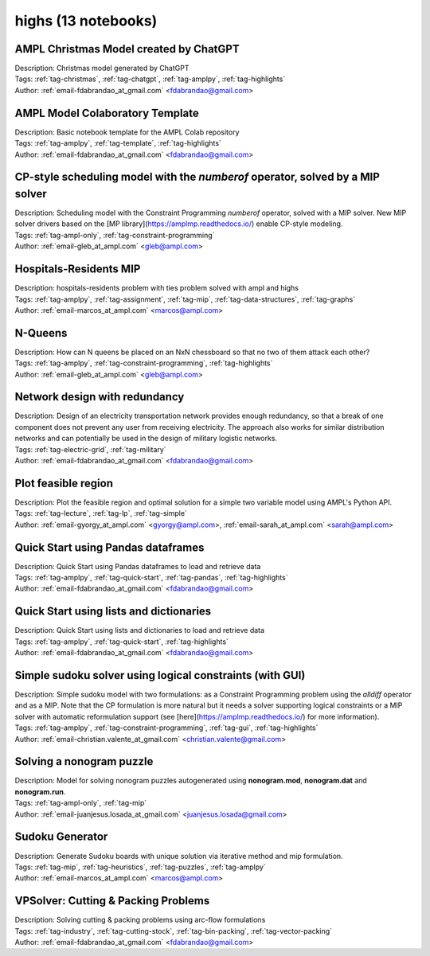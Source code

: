 .. _module-highs:

highs (13 notebooks)
====================

AMPL Christmas Model created by ChatGPT
^^^^^^^^^^^^^^^^^^^^^^^^^^^^^^^^^^^^^^^

.. image:: https://img.shields.io/badge/github-%23121011.svg?logo=github
    :target: https://github.com/ampl/amplcolab/blob/master/authors/fdabrandao/chatgpt/christmas.ipynb
    :alt: christmas.ipynb
    
.. image:: https://colab.research.google.com/assets/colab-badge.svg
    :target: https://colab.research.google.com/github/ampl/amplcolab/blob/master/authors/fdabrandao/chatgpt/christmas.ipynb
    :alt: Open In Colab
    
.. image:: https://kaggle.com/static/images/open-in-kaggle.svg
    :target: https://kaggle.com/kernels/welcome?src=https://github.com/ampl/amplcolab/blob/master/authors/fdabrandao/chatgpt/christmas.ipynb
    :alt: Kaggle
    
.. image:: https://assets.paperspace.io/img/gradient-badge.svg
    :target: https://console.paperspace.com/github/ampl/amplcolab/blob/master/authors/fdabrandao/chatgpt/christmas.ipynb
    :alt: Gradient
    
.. image:: https://studiolab.sagemaker.aws/studiolab.svg
    :target: https://studiolab.sagemaker.aws/import/github/ampl/amplcolab/blob/master/authors/fdabrandao/chatgpt/christmas.ipynb
    :alt: Open In SageMaker Studio Lab
    

| Description: Christmas model generated by ChatGPT
| Tags: :ref:`tag-christmas`, :ref:`tag-chatgpt`, :ref:`tag-amplpy`, :ref:`tag-highlights`
| Author: :ref:`email-fdabrandao_at_gmail.com` <fdabrandao@gmail.com>

AMPL Model Colaboratory Template
^^^^^^^^^^^^^^^^^^^^^^^^^^^^^^^^

.. image:: https://img.shields.io/badge/github-%23121011.svg?logo=github
    :target: https://github.com/ampl/amplcolab/blob/master/template/colab.ipynb
    :alt: colab.ipynb
    
.. image:: https://colab.research.google.com/assets/colab-badge.svg
    :target: https://colab.research.google.com/github/ampl/amplcolab/blob/master/template/colab.ipynb
    :alt: Open In Colab
    
.. image:: https://kaggle.com/static/images/open-in-kaggle.svg
    :target: https://kaggle.com/kernels/welcome?src=https://github.com/ampl/amplcolab/blob/master/template/colab.ipynb
    :alt: Kaggle
    
.. image:: https://assets.paperspace.io/img/gradient-badge.svg
    :target: https://console.paperspace.com/github/ampl/amplcolab/blob/master/template/colab.ipynb
    :alt: Gradient
    
.. image:: https://studiolab.sagemaker.aws/studiolab.svg
    :target: https://studiolab.sagemaker.aws/import/github/ampl/amplcolab/blob/master/template/colab.ipynb
    :alt: Open In SageMaker Studio Lab
    

| Description: Basic notebook template for the AMPL Colab repository
| Tags: :ref:`tag-amplpy`, :ref:`tag-template`, :ref:`tag-highlights`
| Author: :ref:`email-fdabrandao_at_gmail.com` <fdabrandao@gmail.com>

CP-style scheduling model with the *numberof* operator, solved by a MIP solver
^^^^^^^^^^^^^^^^^^^^^^^^^^^^^^^^^^^^^^^^^^^^^^^^^^^^^^^^^^^^^^^^^^^^^^^^^^^^^^

.. image:: https://img.shields.io/badge/github-%23121011.svg?logo=github
    :target: https://github.com/ampl/amplcolab/blob/master/authors/glebbelov/miscellaneous/sched_numberof.ipynb
    :alt: sched_numberof.ipynb
    
.. image:: https://colab.research.google.com/assets/colab-badge.svg
    :target: https://colab.research.google.com/github/ampl/amplcolab/blob/master/authors/glebbelov/miscellaneous/sched_numberof.ipynb
    :alt: Open In Colab
    
.. image:: https://kaggle.com/static/images/open-in-kaggle.svg
    :target: https://kaggle.com/kernels/welcome?src=https://github.com/ampl/amplcolab/blob/master/authors/glebbelov/miscellaneous/sched_numberof.ipynb
    :alt: Kaggle
    
.. image:: https://assets.paperspace.io/img/gradient-badge.svg
    :target: https://console.paperspace.com/github/ampl/amplcolab/blob/master/authors/glebbelov/miscellaneous/sched_numberof.ipynb
    :alt: Gradient
    
.. image:: https://studiolab.sagemaker.aws/studiolab.svg
    :target: https://studiolab.sagemaker.aws/import/github/ampl/amplcolab/blob/master/authors/glebbelov/miscellaneous/sched_numberof.ipynb
    :alt: Open In SageMaker Studio Lab
    

| Description: Scheduling model with the Constraint Programming *numberof* operator, solved with a MIP solver. New MIP solver drivers based on the [MP library](https://amplmp.readthedocs.io/) enable CP-style modeling.
| Tags: :ref:`tag-ampl-only`, :ref:`tag-constraint-programming`
| Author: :ref:`email-gleb_at_ampl.com` <gleb@ampl.com>

Hospitals-Residents MIP
^^^^^^^^^^^^^^^^^^^^^^^

.. image:: https://img.shields.io/badge/github-%23121011.svg?logo=github
    :target: https://github.com/ampl/amplcolab/blob/master/authors/marcos-dv/miscellaneous/hospitals_residents.ipynb
    :alt: hospitals_residents.ipynb
    
.. image:: https://colab.research.google.com/assets/colab-badge.svg
    :target: https://colab.research.google.com/github/ampl/amplcolab/blob/master/authors/marcos-dv/miscellaneous/hospitals_residents.ipynb
    :alt: Open In Colab
    
.. image:: https://kaggle.com/static/images/open-in-kaggle.svg
    :target: https://kaggle.com/kernels/welcome?src=https://github.com/ampl/amplcolab/blob/master/authors/marcos-dv/miscellaneous/hospitals_residents.ipynb
    :alt: Kaggle
    
.. image:: https://assets.paperspace.io/img/gradient-badge.svg
    :target: https://console.paperspace.com/github/ampl/amplcolab/blob/master/authors/marcos-dv/miscellaneous/hospitals_residents.ipynb
    :alt: Gradient
    
.. image:: https://studiolab.sagemaker.aws/studiolab.svg
    :target: https://studiolab.sagemaker.aws/import/github/ampl/amplcolab/blob/master/authors/marcos-dv/miscellaneous/hospitals_residents.ipynb
    :alt: Open In SageMaker Studio Lab
    

| Description: hospitals-residents problem with ties problem solved with ampl and highs
| Tags: :ref:`tag-amplpy`, :ref:`tag-assignment`, :ref:`tag-mip`, :ref:`tag-data-structures`, :ref:`tag-graphs`
| Author: :ref:`email-marcos_at_ampl.com` <marcos@ampl.com>

N-Queens
^^^^^^^^

.. image:: https://img.shields.io/badge/github-%23121011.svg?logo=github
    :target: https://github.com/ampl/amplcolab/blob/master/authors/glebbelov/miscellaneous/nqueens.ipynb
    :alt: nqueens.ipynb
    
.. image:: https://colab.research.google.com/assets/colab-badge.svg
    :target: https://colab.research.google.com/github/ampl/amplcolab/blob/master/authors/glebbelov/miscellaneous/nqueens.ipynb
    :alt: Open In Colab
    
.. image:: https://kaggle.com/static/images/open-in-kaggle.svg
    :target: https://kaggle.com/kernels/welcome?src=https://github.com/ampl/amplcolab/blob/master/authors/glebbelov/miscellaneous/nqueens.ipynb
    :alt: Kaggle
    
.. image:: https://assets.paperspace.io/img/gradient-badge.svg
    :target: https://console.paperspace.com/github/ampl/amplcolab/blob/master/authors/glebbelov/miscellaneous/nqueens.ipynb
    :alt: Gradient
    
.. image:: https://studiolab.sagemaker.aws/studiolab.svg
    :target: https://studiolab.sagemaker.aws/import/github/ampl/amplcolab/blob/master/authors/glebbelov/miscellaneous/nqueens.ipynb
    :alt: Open In SageMaker Studio Lab
    

| Description: How can N queens be placed on an NxN chessboard so that no two of them attack each other?
| Tags: :ref:`tag-amplpy`, :ref:`tag-constraint-programming`, :ref:`tag-highlights`
| Author: :ref:`email-gleb_at_ampl.com` <gleb@ampl.com>

Network design with redundancy
^^^^^^^^^^^^^^^^^^^^^^^^^^^^^^

.. image:: https://img.shields.io/badge/github-%23121011.svg?logo=github
    :target: https://github.com/ampl/amplcolab/blob/master/authors/fdabrandao/military/electric_grid_with_redundancy.ipynb
    :alt: electric_grid_with_redundancy.ipynb
    
.. image:: https://colab.research.google.com/assets/colab-badge.svg
    :target: https://colab.research.google.com/github/ampl/amplcolab/blob/master/authors/fdabrandao/military/electric_grid_with_redundancy.ipynb
    :alt: Open In Colab
    
.. image:: https://kaggle.com/static/images/open-in-kaggle.svg
    :target: https://kaggle.com/kernels/welcome?src=https://github.com/ampl/amplcolab/blob/master/authors/fdabrandao/military/electric_grid_with_redundancy.ipynb
    :alt: Kaggle
    
.. image:: https://assets.paperspace.io/img/gradient-badge.svg
    :target: https://console.paperspace.com/github/ampl/amplcolab/blob/master/authors/fdabrandao/military/electric_grid_with_redundancy.ipynb
    :alt: Gradient
    
.. image:: https://studiolab.sagemaker.aws/studiolab.svg
    :target: https://studiolab.sagemaker.aws/import/github/ampl/amplcolab/blob/master/authors/fdabrandao/military/electric_grid_with_redundancy.ipynb
    :alt: Open In SageMaker Studio Lab
    

| Description: Design of an electricity transportation network provides enough redundancy, so that a break of one component does not prevent any user from receiving electricity. The approach also works for similar distribution networks and can potentially be used in the design of military logistic networks.
| Tags: :ref:`tag-electric-grid`, :ref:`tag-military`
| Author: :ref:`email-fdabrandao_at_gmail.com` <fdabrandao@gmail.com>

Plot feasible region
^^^^^^^^^^^^^^^^^^^^

.. image:: https://img.shields.io/badge/github-%23121011.svg?logo=github
    :target: https://github.com/ampl/amplcolab/blob/master/authors/gomfy/ampl-lecture/plot_feasible_region.ipynb
    :alt: plot_feasible_region.ipynb
    
.. image:: https://colab.research.google.com/assets/colab-badge.svg
    :target: https://colab.research.google.com/github/ampl/amplcolab/blob/master/authors/gomfy/ampl-lecture/plot_feasible_region.ipynb
    :alt: Open In Colab
    
.. image:: https://kaggle.com/static/images/open-in-kaggle.svg
    :target: https://kaggle.com/kernels/welcome?src=https://github.com/ampl/amplcolab/blob/master/authors/gomfy/ampl-lecture/plot_feasible_region.ipynb
    :alt: Kaggle
    
.. image:: https://assets.paperspace.io/img/gradient-badge.svg
    :target: https://console.paperspace.com/github/ampl/amplcolab/blob/master/authors/gomfy/ampl-lecture/plot_feasible_region.ipynb
    :alt: Gradient
    
.. image:: https://studiolab.sagemaker.aws/studiolab.svg
    :target: https://studiolab.sagemaker.aws/import/github/ampl/amplcolab/blob/master/authors/gomfy/ampl-lecture/plot_feasible_region.ipynb
    :alt: Open In SageMaker Studio Lab
    

| Description: Plot the feasible region and optimal solution for a simple two variable model using AMPL's Python API.
| Tags: :ref:`tag-lecture`, :ref:`tag-lp`, :ref:`tag-simple`
| Author: :ref:`email-gyorgy_at_ampl.com` <gyorgy@ampl.com>, :ref:`email-sarah_at_ampl.com` <sarah@ampl.com>

Quick Start using Pandas dataframes
^^^^^^^^^^^^^^^^^^^^^^^^^^^^^^^^^^^

.. image:: https://img.shields.io/badge/github-%23121011.svg?logo=github
    :target: https://github.com/ampl/amplcolab/blob/master/authors/fdabrandao/quick-start/pandasdiet.ipynb
    :alt: pandasdiet.ipynb
    
.. image:: https://colab.research.google.com/assets/colab-badge.svg
    :target: https://colab.research.google.com/github/ampl/amplcolab/blob/master/authors/fdabrandao/quick-start/pandasdiet.ipynb
    :alt: Open In Colab
    
.. image:: https://kaggle.com/static/images/open-in-kaggle.svg
    :target: https://kaggle.com/kernels/welcome?src=https://github.com/ampl/amplcolab/blob/master/authors/fdabrandao/quick-start/pandasdiet.ipynb
    :alt: Kaggle
    
.. image:: https://assets.paperspace.io/img/gradient-badge.svg
    :target: https://console.paperspace.com/github/ampl/amplcolab/blob/master/authors/fdabrandao/quick-start/pandasdiet.ipynb
    :alt: Gradient
    
.. image:: https://studiolab.sagemaker.aws/studiolab.svg
    :target: https://studiolab.sagemaker.aws/import/github/ampl/amplcolab/blob/master/authors/fdabrandao/quick-start/pandasdiet.ipynb
    :alt: Open In SageMaker Studio Lab
    

| Description: Quick Start using Pandas dataframes to load and retrieve data
| Tags: :ref:`tag-amplpy`, :ref:`tag-quick-start`, :ref:`tag-pandas`, :ref:`tag-highlights`
| Author: :ref:`email-fdabrandao_at_gmail.com` <fdabrandao@gmail.com>

Quick Start using lists and dictionaries
^^^^^^^^^^^^^^^^^^^^^^^^^^^^^^^^^^^^^^^^

.. image:: https://img.shields.io/badge/github-%23121011.svg?logo=github
    :target: https://github.com/ampl/amplcolab/blob/master/authors/fdabrandao/quick-start/nativediet.ipynb
    :alt: nativediet.ipynb
    
.. image:: https://colab.research.google.com/assets/colab-badge.svg
    :target: https://colab.research.google.com/github/ampl/amplcolab/blob/master/authors/fdabrandao/quick-start/nativediet.ipynb
    :alt: Open In Colab
    
.. image:: https://kaggle.com/static/images/open-in-kaggle.svg
    :target: https://kaggle.com/kernels/welcome?src=https://github.com/ampl/amplcolab/blob/master/authors/fdabrandao/quick-start/nativediet.ipynb
    :alt: Kaggle
    
.. image:: https://assets.paperspace.io/img/gradient-badge.svg
    :target: https://console.paperspace.com/github/ampl/amplcolab/blob/master/authors/fdabrandao/quick-start/nativediet.ipynb
    :alt: Gradient
    
.. image:: https://studiolab.sagemaker.aws/studiolab.svg
    :target: https://studiolab.sagemaker.aws/import/github/ampl/amplcolab/blob/master/authors/fdabrandao/quick-start/nativediet.ipynb
    :alt: Open In SageMaker Studio Lab
    

| Description: Quick Start using lists and dictionaries to load and retrieve data
| Tags: :ref:`tag-amplpy`, :ref:`tag-quick-start`, :ref:`tag-highlights`
| Author: :ref:`email-fdabrandao_at_gmail.com` <fdabrandao@gmail.com>

Simple sudoku solver using logical constraints (with GUI)
^^^^^^^^^^^^^^^^^^^^^^^^^^^^^^^^^^^^^^^^^^^^^^^^^^^^^^^^^

.. image:: https://img.shields.io/badge/github-%23121011.svg?logo=github
    :target: https://github.com/ampl/amplcolab/blob/master/authors/mapgccv/miscellaneous/sudoku.ipynb
    :alt: sudoku.ipynb
    
.. image:: https://colab.research.google.com/assets/colab-badge.svg
    :target: https://colab.research.google.com/github/ampl/amplcolab/blob/master/authors/mapgccv/miscellaneous/sudoku.ipynb
    :alt: Open In Colab
    
.. image:: https://kaggle.com/static/images/open-in-kaggle.svg
    :target: https://kaggle.com/kernels/welcome?src=https://github.com/ampl/amplcolab/blob/master/authors/mapgccv/miscellaneous/sudoku.ipynb
    :alt: Kaggle
    
.. image:: https://assets.paperspace.io/img/gradient-badge.svg
    :target: https://console.paperspace.com/github/ampl/amplcolab/blob/master/authors/mapgccv/miscellaneous/sudoku.ipynb
    :alt: Gradient
    
.. image:: https://studiolab.sagemaker.aws/studiolab.svg
    :target: https://studiolab.sagemaker.aws/import/github/ampl/amplcolab/blob/master/authors/mapgccv/miscellaneous/sudoku.ipynb
    :alt: Open In SageMaker Studio Lab
    

| Description: Simple sudoku model with two formulations: as a Constraint Programming problem using the *alldiff* operator and as a MIP. Note that the CP formulation is more natural but it needs a solver supporting logical constraints or a MIP solver with automatic reformulation support (see [here](https://amplmp.readthedocs.io/) for more information).
| Tags: :ref:`tag-amplpy`, :ref:`tag-constraint-programming`, :ref:`tag-gui`, :ref:`tag-highlights`
| Author: :ref:`email-christian.valente_at_gmail.com` <christian.valente@gmail.com>

Solving a nonogram puzzle
^^^^^^^^^^^^^^^^^^^^^^^^^

.. image:: https://img.shields.io/badge/github-%23121011.svg?logo=github
    :target: https://github.com/ampl/amplcolab/blob/master/authors/juanjesuslosada/miscellaneous/nonogram.ipynb
    :alt: nonogram.ipynb
    
.. image:: https://colab.research.google.com/assets/colab-badge.svg
    :target: https://colab.research.google.com/github/ampl/amplcolab/blob/master/authors/juanjesuslosada/miscellaneous/nonogram.ipynb
    :alt: Open In Colab
    
.. image:: https://kaggle.com/static/images/open-in-kaggle.svg
    :target: https://kaggle.com/kernels/welcome?src=https://github.com/ampl/amplcolab/blob/master/authors/juanjesuslosada/miscellaneous/nonogram.ipynb
    :alt: Kaggle
    
.. image:: https://assets.paperspace.io/img/gradient-badge.svg
    :target: https://console.paperspace.com/github/ampl/amplcolab/blob/master/authors/juanjesuslosada/miscellaneous/nonogram.ipynb
    :alt: Gradient
    
.. image:: https://studiolab.sagemaker.aws/studiolab.svg
    :target: https://studiolab.sagemaker.aws/import/github/ampl/amplcolab/blob/master/authors/juanjesuslosada/miscellaneous/nonogram.ipynb
    :alt: Open In SageMaker Studio Lab
    

| Description: Model for solving nonogram puzzles autogenerated using **nonogram.mod**, **nonogram.dat** and **nonogram.run**.
| Tags: :ref:`tag-ampl-only`, :ref:`tag-mip`
| Author: :ref:`email-juanjesus.losada_at_gmail.com` <juanjesus.losada@gmail.com>

Sudoku Generator
^^^^^^^^^^^^^^^^

.. image:: https://img.shields.io/badge/github-%23121011.svg?logo=github
    :target: https://github.com/ampl/amplcolab/blob/master/authors/marcos-dv/puzzles/sudoku_gen.ipynb
    :alt: sudoku_gen.ipynb
    
.. image:: https://colab.research.google.com/assets/colab-badge.svg
    :target: https://colab.research.google.com/github/ampl/amplcolab/blob/master/authors/marcos-dv/puzzles/sudoku_gen.ipynb
    :alt: Open In Colab
    
.. image:: https://kaggle.com/static/images/open-in-kaggle.svg
    :target: https://kaggle.com/kernels/welcome?src=https://github.com/ampl/amplcolab/blob/master/authors/marcos-dv/puzzles/sudoku_gen.ipynb
    :alt: Kaggle
    
.. image:: https://assets.paperspace.io/img/gradient-badge.svg
    :target: https://console.paperspace.com/github/ampl/amplcolab/blob/master/authors/marcos-dv/puzzles/sudoku_gen.ipynb
    :alt: Gradient
    
.. image:: https://studiolab.sagemaker.aws/studiolab.svg
    :target: https://studiolab.sagemaker.aws/import/github/ampl/amplcolab/blob/master/authors/marcos-dv/puzzles/sudoku_gen.ipynb
    :alt: Open In SageMaker Studio Lab
    

| Description: Generate Sudoku boards with unique solution via iterative method and mip formulation.
| Tags: :ref:`tag-mip`, :ref:`tag-heuristics`, :ref:`tag-puzzles`, :ref:`tag-amplpy`
| Author: :ref:`email-marcos_at_ampl.com` <marcos@ampl.com>

VPSolver: Cutting & Packing Problems
^^^^^^^^^^^^^^^^^^^^^^^^^^^^^^^^^^^^

.. image:: https://img.shields.io/badge/github-%23121011.svg?logo=github
    :target: https://github.com/ampl/amplcolab/blob/master/authors/fdabrandao/vpsolver/vpsolver.ipynb
    :alt: vpsolver.ipynb
    
.. image:: https://colab.research.google.com/assets/colab-badge.svg
    :target: https://colab.research.google.com/github/ampl/amplcolab/blob/master/authors/fdabrandao/vpsolver/vpsolver.ipynb
    :alt: Open In Colab
    
.. image:: https://kaggle.com/static/images/open-in-kaggle.svg
    :target: https://kaggle.com/kernels/welcome?src=https://github.com/ampl/amplcolab/blob/master/authors/fdabrandao/vpsolver/vpsolver.ipynb
    :alt: Kaggle
    
.. image:: https://assets.paperspace.io/img/gradient-badge.svg
    :target: https://console.paperspace.com/github/ampl/amplcolab/blob/master/authors/fdabrandao/vpsolver/vpsolver.ipynb
    :alt: Gradient
    
.. image:: https://studiolab.sagemaker.aws/studiolab.svg
    :target: https://studiolab.sagemaker.aws/import/github/ampl/amplcolab/blob/master/authors/fdabrandao/vpsolver/vpsolver.ipynb
    :alt: Open In SageMaker Studio Lab
    

| Description: Solving cutting & packing problems using arc-flow formulations
| Tags: :ref:`tag-industry`, :ref:`tag-cutting-stock`, :ref:`tag-bin-packing`, :ref:`tag-vector-packing`
| Author: :ref:`email-fdabrandao_at_gmail.com` <fdabrandao@gmail.com>

